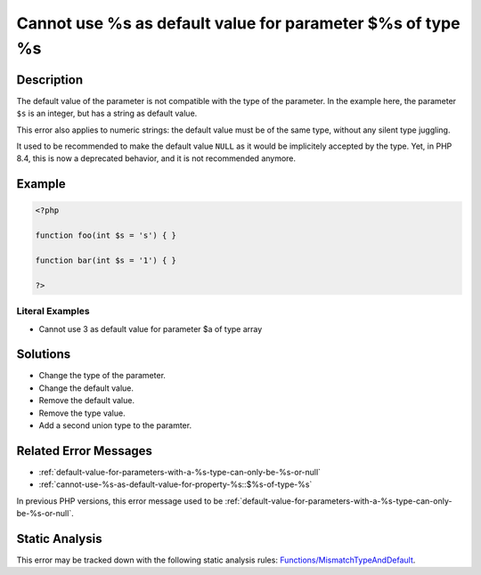 .. _cannot-use-%s-as-default-value-for-parameter-\$%s-of-type-%s:

Cannot use %s as default value for parameter $%s of type %s
-----------------------------------------------------------
 
.. meta::
	:description:
		Cannot use %s as default value for parameter $%s of type %s: The default value of the parameter is not compatible with the type of the parameter.
	:og:image: https://php-errors.readthedocs.io/en/latest/_static/logo.png
	:og:type: article
	:og:title: Cannot use %s as default value for parameter $%s of type %s
	:og:description: The default value of the parameter is not compatible with the type of the parameter
	:og:url: https://php-errors.readthedocs.io/en/latest/messages/cannot-use-%25s-as-default-value-for-parameter-%24%25s-of-type-%25s.html
	:og:locale: en
	:twitter:card: summary_large_image
	:twitter:site: @exakat
	:twitter:title: Cannot use %s as default value for parameter $%s of type %s
	:twitter:description: Cannot use %s as default value for parameter $%s of type %s: The default value of the parameter is not compatible with the type of the parameter
	:twitter:creator: @exakat
	:twitter:image:src: https://php-errors.readthedocs.io/en/latest/_static/logo.png

.. raw:: html

	<script type="application/ld+json">{"@context":"https:\/\/schema.org","@graph":[{"@type":"WebPage","@id":"https:\/\/php-errors.readthedocs.io\/en\/latest\/tips\/cannot-use-%s-as-default-value-for-parameter-$%s-of-type-%s.html","url":"https:\/\/php-errors.readthedocs.io\/en\/latest\/tips\/cannot-use-%s-as-default-value-for-parameter-$%s-of-type-%s.html","name":"Cannot use %s as default value for parameter $%s of type %s","isPartOf":{"@id":"https:\/\/www.exakat.io\/"},"datePublished":"Fri, 11 Apr 2025 16:45:40 +0000","dateModified":"Fri, 11 Apr 2025 16:45:40 +0000","description":"The default value of the parameter is not compatible with the type of the parameter","inLanguage":"en-US","potentialAction":[{"@type":"ReadAction","target":["https:\/\/php-tips.readthedocs.io\/en\/latest\/tips\/cannot-use-%s-as-default-value-for-parameter-$%s-of-type-%s.html"]}]},{"@type":"WebSite","@id":"https:\/\/www.exakat.io\/","url":"https:\/\/www.exakat.io\/","name":"Exakat","description":"Smart PHP static analysis","inLanguage":"en-US"}]}</script>

Description
___________
 
The default value of the parameter is not compatible with the type of the parameter. In the example here, the parameter ``$s`` is an integer, but has a string as default value.

This error also applies to numeric strings: the default value must be of the same type, without any silent type juggling.

It used to be recommended to make the default value ``NULL`` as it would be implicitely accepted by the type. Yet, in PHP 8.4, this is now a deprecated behavior, and it is not recommended anymore.

Example
_______

.. code-block:: php

   <?php
   
   function foo(int $s = 's') { }
   
   function bar(int $s = '1') { }
   
   ?>


Literal Examples
****************
+ Cannot use 3 as default value for parameter $a of type array

Solutions
_________

+ Change the type of the parameter.
+ Change the default value.
+ Remove the default value.
+ Remove the type value.
+ Add a second union type to the paramter.

Related Error Messages
______________________

+ :ref:`default-value-for-parameters-with-a-%s-type-can-only-be-%s-or-null`
+ :ref:`cannot-use-%s-as-default-value-for-property-%s::$%s-of-type-%s`


In previous PHP versions, this error message used to be :ref:`default-value-for-parameters-with-a-%s-type-can-only-be-%s-or-null`.

Static Analysis
_______________

This error may be tracked down with the following static analysis rules: `Functions/MismatchTypeAndDefault <https://exakat.readthedocs.io/en/latest/Reference/Rules/Functions/MismatchTypeAndDefault.html>`_.
